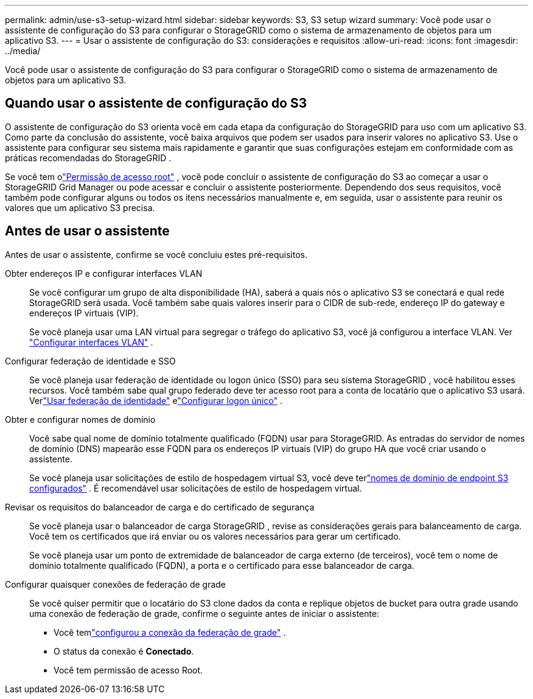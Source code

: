 ---
permalink: admin/use-s3-setup-wizard.html 
sidebar: sidebar 
keywords: S3, S3 setup wizard 
summary: Você pode usar o assistente de configuração do S3 para configurar o StorageGRID como o sistema de armazenamento de objetos para um aplicativo S3. 
---
= Usar o assistente de configuração do S3: considerações e requisitos
:allow-uri-read: 
:icons: font
:imagesdir: ../media/


[role="lead"]
Você pode usar o assistente de configuração do S3 para configurar o StorageGRID como o sistema de armazenamento de objetos para um aplicativo S3.



== Quando usar o assistente de configuração do S3

O assistente de configuração do S3 orienta você em cada etapa da configuração do StorageGRID para uso com um aplicativo S3.  Como parte da conclusão do assistente, você baixa arquivos que podem ser usados ​​para inserir valores no aplicativo S3.  Use o assistente para configurar seu sistema mais rapidamente e garantir que suas configurações estejam em conformidade com as práticas recomendadas do StorageGRID .

Se você tem olink:admin-group-permissions.html["Permissão de acesso root"] , você pode concluir o assistente de configuração do S3 ao começar a usar o StorageGRID Grid Manager ou pode acessar e concluir o assistente posteriormente.  Dependendo dos seus requisitos, você também pode configurar alguns ou todos os itens necessários manualmente e, em seguida, usar o assistente para reunir os valores que um aplicativo S3 precisa.



== Antes de usar o assistente

Antes de usar o assistente, confirme se você concluiu estes pré-requisitos.

Obter endereços IP e configurar interfaces VLAN:: Se você configurar um grupo de alta disponibilidade (HA), saberá a quais nós o aplicativo S3 se conectará e qual rede StorageGRID será usada.  Você também sabe quais valores inserir para o CIDR de sub-rede, endereço IP do gateway e endereços IP virtuais (VIP).
+
--
Se você planeja usar uma LAN virtual para segregar o tráfego do aplicativo S3, você já configurou a interface VLAN. Ver link:../admin/configure-vlan-interfaces.html["Configurar interfaces VLAN"] .

--
Configurar federação de identidade e SSO:: Se você planeja usar federação de identidade ou logon único (SSO) para seu sistema StorageGRID , você habilitou esses recursos. Você também sabe qual grupo federado deve ter acesso root para a conta de locatário que o aplicativo S3 usará. Verlink:../admin/using-identity-federation.html["Usar federação de identidade"] elink:../admin/configuring-sso.html["Configurar logon único"] .
Obter e configurar nomes de domínio:: Você sabe qual nome de domínio totalmente qualificado (FQDN) usar para StorageGRID.  As entradas do servidor de nomes de domínio (DNS) mapearão esse FQDN para os endereços IP virtuais (VIP) do grupo HA que você criar usando o assistente.
+
--
Se você planeja usar solicitações de estilo de hospedagem virtual S3, você deve terlink:../admin/configuring-s3-api-endpoint-domain-names.html["nomes de domínio de endpoint S3 configurados"] .  É recomendável usar solicitações de estilo de hospedagem virtual.

--
Revisar os requisitos do balanceador de carga e do certificado de segurança:: Se você planeja usar o balanceador de carga StorageGRID , revise as considerações gerais para balanceamento de carga.  Você tem os certificados que irá enviar ou os valores necessários para gerar um certificado.
+
--
Se você planeja usar um ponto de extremidade de balanceador de carga externo (de terceiros), você tem o nome de domínio totalmente qualificado (FQDN), a porta e o certificado para esse balanceador de carga.

--
Configurar quaisquer conexões de federação de grade:: Se você quiser permitir que o locatário do S3 clone dados da conta e replique objetos de bucket para outra grade usando uma conexão de federação de grade, confirme o seguinte antes de iniciar o assistente:
+
--
* Você temlink:grid-federation-manage-connection.html["configurou a conexão da federação de grade"] .
* O status da conexão é *Conectado*.
* Você tem permissão de acesso Root.


--

